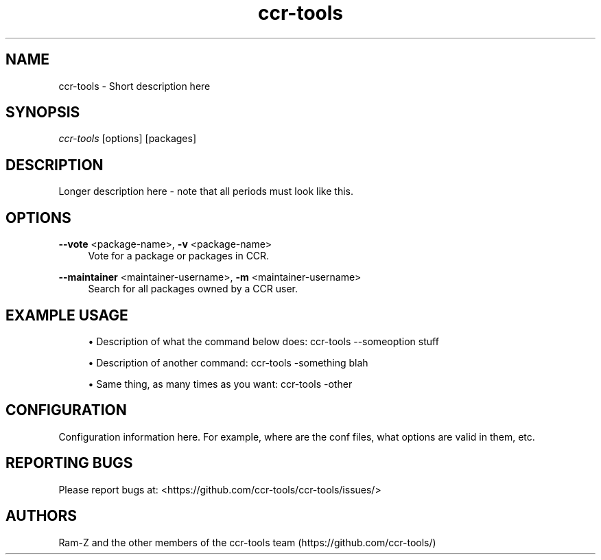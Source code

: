 '\" t
.\"     Title: ccr-tools
.\"    Author: [see the "Authors" section]
.\" Generator: DocBook XSL Stylesheets v1.75.2 <http://docbook.sf.net/>
.\"      Date: 04/29/2012
.\"    Manual: ccr-tools Manual
.\"    Source: ccr-tools
.\"  Language: English
.\"
.TH "ccr-tools" "8" "04/29/2012" "ccr-tools" "ccr-tools Manual"
.\" -----------------------------------------------------------------
.\" * set default formatting
.\" -----------------------------------------------------------------
.\" disable hyphenation
.nh
.\" disable justification (adjust text to left margin only)
.ad l
.\" -----------------------------------------------------------------
.\" * MAIN CONTENT STARTS HERE *
.\" -----------------------------------------------------------------
.SH "NAME"
ccr-tools \- Short description here
.SH "SYNOPSIS"
.sp
\fIccr-tools\fR [options] [packages]
.SH "DESCRIPTION"
.sp
Longer description here - note that all periods must look like this\&. 
.SH "OPTIONS"

.PP
\fB\--vote\fR <package-name>, \fB\-v\fR <package-name>
.RS 4
Vote for a package or packages in CCR\&.
.RE

.PP
\fB\--maintainer\fR <maintainer-username>, \fB\-m\fR <maintainer-username>
.RS 4
Search for all packages owned by a CCR user\&.
.RE


.PP
.SH "EXAMPLE USAGE"
.sp
.RS 4
.ie n \{\
\h'-04'\(bu\h'+03'\c
.\}
.el \{\
.sp -1
.IP \(bu 2.3
.\}
Description of what the command below does: 
ccr-tools \-\-someoption stuff
.RE

.sp
.RS 4
.ie n \{\
\h'-04'\(bu\h'+03'\c
.\}
.el \{\
.sp -1
.IP \(bu 2.3
.\}
Description of another command: 
ccr-tools \-something blah
.RE

.sp
.RS 4
.ie n \{\
\h'-04'\(bu\h'+03'\c
.\}
.el \{\
.sp -1
.IP \(bu 2.3
.\}
Same thing, as many times as you want: 
ccr-tools \-other
.RE


.sp
.SH "CONFIGURATION"
.sp
Configuration information here. For example, where are the conf files, what options are valid in them, etc.
.sp


.SH "REPORTING BUGS"
.sp
Please report bugs at: <https://github.com/ccr-tools/ccr-tools/issues/>


.SH "AUTHORS"
.sp
Ram-Z and the other members of the ccr-tools team (https://github.com/ccr-tools/)